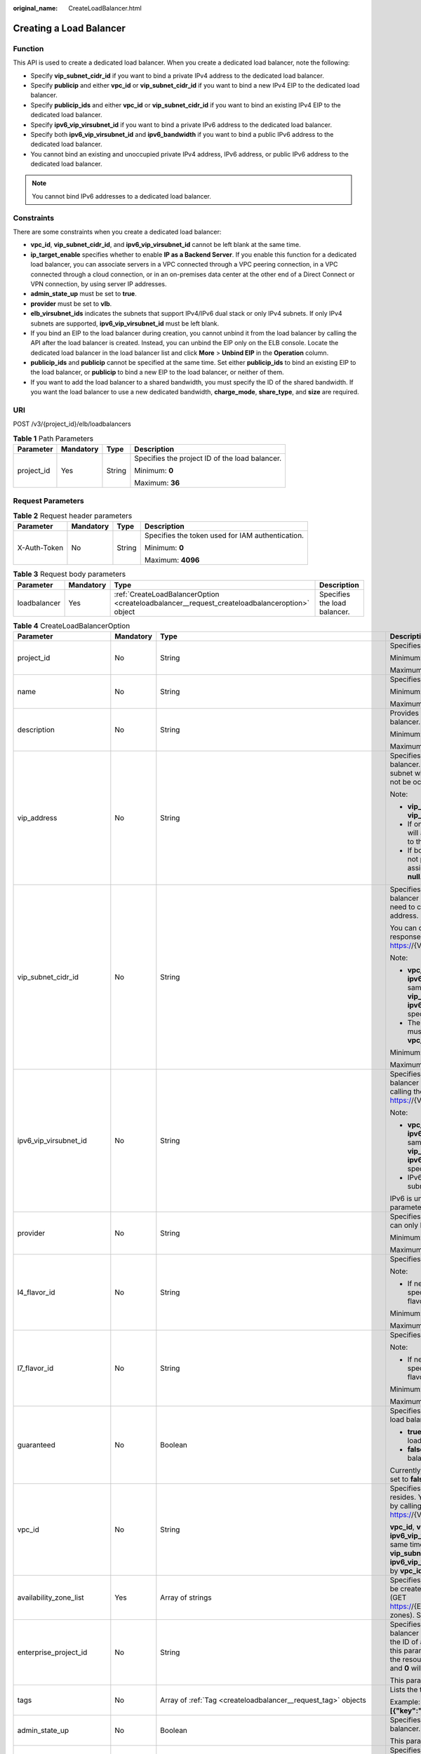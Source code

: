 :original_name: CreateLoadBalancer.html

.. _CreateLoadBalancer:

Creating a Load Balancer
========================

Function
--------

This API is used to create a dedicated load balancer. When you create a dedicated load balancer, note the following:

-  Specify **vip_subnet_cidr_id** if you want to bind a private IPv4 address to the dedicated load balancer.

-  Specify **publicip** and either **vpc_id** or **vip_subnet_cidr_id** if you want to bind a new IPv4 EIP to the dedicated load balancer.

-  Specify **publicip_ids** and either **vpc_id** or **vip_subnet_cidr_id** if you want to bind an existing IPv4 EIP to the dedicated load balancer.

-  Specify **ipv6_vip_virsubnet_id** if you want to bind a private IPv6 address to the dedicated load balancer.

-  Specify both **ipv6_vip_virsubnet_id** and **ipv6_bandwidth** if you want to bind a public IPv6 address to the dedicated load balancer.

-  You cannot bind an existing and unoccupied private IPv4 address, IPv6 address, or public IPv6 address to the dedicated load balancer.

.. note::

   You cannot bind IPv6 addresses to a dedicated load balancer.

Constraints
-----------

There are some constraints when you create a dedicated load balancer:

-  **vpc_id**, **vip_subnet_cidr_id**, and **ipv6_vip_virsubnet_id** cannot be left blank at the same time.

-  **ip_target_enable** specifies whether to enable **IP as a Backend Server**. If you enable this function for a dedicated load balancer, you can associate servers in a VPC connected through a VPC peering connection, in a VPC connected through a cloud connection, or in an on-premises data center at the other end of a Direct Connect or VPN connection, by using server IP addresses.

-  **admin_state_up** must be set to **true**.

-  **provider** must be set to **vlb**.

-  **elb_virsubnet_ids** indicates the subnets that support IPv4/IPv6 dual stack or only IPv4 subnets. If only IPv4 subnets are supported, **ipv6_vip_virsubnet_id** must be left blank.

-  If you bind an EIP to the load balancer during creation, you cannot unbind it from the load balancer by calling the API after the load balancer is created. Instead, you can unbind the EIP only on the ELB console. Locate the dedicated load balancer in the load balancer list and click **More** > **Unbind EIP** in the **Operation** column.

-  **publicip_ids** and **publicip** cannot be specified at the same time. Set either **publicip_ids** to bind an existing EIP to the load balancer, or **publicip** to bind a new EIP to the load balancer, or neither of them.

-  If you want to add the load balancer to a shared bandwidth, you must specify the ID of the shared bandwidth. If you want the load balancer to use a new dedicated bandwidth, **charge_mode**, **share_type**, and **size** are required.

URI
---

POST /v3/{project_id}/elb/loadbalancers

.. table:: **Table 1** Path Parameters

   +-----------------+-----------------+-----------------+------------------------------------------------+
   | Parameter       | Mandatory       | Type            | Description                                    |
   +=================+=================+=================+================================================+
   | project_id      | Yes             | String          | Specifies the project ID of the load balancer. |
   |                 |                 |                 |                                                |
   |                 |                 |                 | Minimum: **0**                                 |
   |                 |                 |                 |                                                |
   |                 |                 |                 | Maximum: **36**                                |
   +-----------------+-----------------+-----------------+------------------------------------------------+

Request Parameters
------------------

.. table:: **Table 2** Request header parameters

   +-----------------+-----------------+-----------------+--------------------------------------------------+
   | Parameter       | Mandatory       | Type            | Description                                      |
   +=================+=================+=================+==================================================+
   | X-Auth-Token    | No              | String          | Specifies the token used for IAM authentication. |
   |                 |                 |                 |                                                  |
   |                 |                 |                 | Minimum: **0**                                   |
   |                 |                 |                 |                                                  |
   |                 |                 |                 | Maximum: **4096**                                |
   +-----------------+-----------------+-----------------+--------------------------------------------------+

.. table:: **Table 3** Request body parameters

   +--------------+-----------+-----------------------------------------------------------------------------------------------+------------------------------+
   | Parameter    | Mandatory | Type                                                                                          | Description                  |
   +==============+===========+===============================================================================================+==============================+
   | loadbalancer | Yes       | :ref:`CreateLoadBalancerOption <createloadbalancer__request_createloadbalanceroption>` object | Specifies the load balancer. |
   +--------------+-----------+-----------------------------------------------------------------------------------------------+------------------------------+

.. _createloadbalancer__request_createloadbalanceroption:

.. table:: **Table 4** CreateLoadBalancerOption

   +----------------------------+-----------------+---------------------------------------------------------------------------------------------------------------+--------------------------------------------------------------------------------------------------------------------------------------------------------------------------------------------------------------------------------------------------------------------------------------------------------------------------+
   | Parameter                  | Mandatory       | Type                                                                                                          | Description                                                                                                                                                                                                                                                                                                              |
   +============================+=================+===============================================================================================================+==========================================================================================================================================================================================================================================================================================================================+
   | project_id                 | No              | String                                                                                                        | Specifies the project ID.                                                                                                                                                                                                                                                                                                |
   |                            |                 |                                                                                                               |                                                                                                                                                                                                                                                                                                                          |
   |                            |                 |                                                                                                               | Minimum: **1**                                                                                                                                                                                                                                                                                                           |
   |                            |                 |                                                                                                               |                                                                                                                                                                                                                                                                                                                          |
   |                            |                 |                                                                                                               | Maximum: **32**                                                                                                                                                                                                                                                                                                          |
   +----------------------------+-----------------+---------------------------------------------------------------------------------------------------------------+--------------------------------------------------------------------------------------------------------------------------------------------------------------------------------------------------------------------------------------------------------------------------------------------------------------------------+
   | name                       | No              | String                                                                                                        | Specifies the load balancer name.                                                                                                                                                                                                                                                                                        |
   |                            |                 |                                                                                                               |                                                                                                                                                                                                                                                                                                                          |
   |                            |                 |                                                                                                               | Minimum: **0**                                                                                                                                                                                                                                                                                                           |
   |                            |                 |                                                                                                               |                                                                                                                                                                                                                                                                                                                          |
   |                            |                 |                                                                                                               | Maximum: **255**                                                                                                                                                                                                                                                                                                         |
   +----------------------------+-----------------+---------------------------------------------------------------------------------------------------------------+--------------------------------------------------------------------------------------------------------------------------------------------------------------------------------------------------------------------------------------------------------------------------------------------------------------------------+
   | description                | No              | String                                                                                                        | Provides supplementary information about the load balancer.                                                                                                                                                                                                                                                              |
   |                            |                 |                                                                                                               |                                                                                                                                                                                                                                                                                                                          |
   |                            |                 |                                                                                                               | Minimum: **0**                                                                                                                                                                                                                                                                                                           |
   |                            |                 |                                                                                                               |                                                                                                                                                                                                                                                                                                                          |
   |                            |                 |                                                                                                               | Maximum: **255**                                                                                                                                                                                                                                                                                                         |
   +----------------------------+-----------------+---------------------------------------------------------------------------------------------------------------+--------------------------------------------------------------------------------------------------------------------------------------------------------------------------------------------------------------------------------------------------------------------------------------------------------------------------+
   | vip_address                | No              | String                                                                                                        | Specifies the private IPv4 address bound to the load balancer. The IP address must be from the IPv4 subnet where the load balancer resides and should not be occupied by other services.                                                                                                                                 |
   |                            |                 |                                                                                                               |                                                                                                                                                                                                                                                                                                                          |
   |                            |                 |                                                                                                               | Note:                                                                                                                                                                                                                                                                                                                    |
   |                            |                 |                                                                                                               |                                                                                                                                                                                                                                                                                                                          |
   |                            |                 |                                                                                                               | -  **vip_subnet_cidr_id** is also required if **vip_address** is passed.                                                                                                                                                                                                                                                 |
   |                            |                 |                                                                                                               |                                                                                                                                                                                                                                                                                                                          |
   |                            |                 |                                                                                                               | -  If only **vip_subnet_cidr_id** is passed, the system will automatically assign a private IPv4 address to the load balancer.                                                                                                                                                                                           |
   |                            |                 |                                                                                                               |                                                                                                                                                                                                                                                                                                                          |
   |                            |                 |                                                                                                               | -  If both **vip_address** and **vip_subnet_cidr_id** are not passed, no private IPv4 address will be assigned, and the value of **vip_address** will be **null**.                                                                                                                                                       |
   +----------------------------+-----------------+---------------------------------------------------------------------------------------------------------------+--------------------------------------------------------------------------------------------------------------------------------------------------------------------------------------------------------------------------------------------------------------------------------------------------------------------------+
   | vip_subnet_cidr_id         | No              | String                                                                                                        | Specifies the ID of the IPv4 subnet where the load balancer resides. This parameter is mandatory if you need to create a load balancer with a private IPv4 address.                                                                                                                                                      |
   |                            |                 |                                                                                                               |                                                                                                                                                                                                                                                                                                                          |
   |                            |                 |                                                                                                               | You can query parameter **neutron_subnet_id** in the response by calling the API (GET https://{VPC_Endpoint}/v1/{project_id}/subnets).                                                                                                                                                                                   |
   |                            |                 |                                                                                                               |                                                                                                                                                                                                                                                                                                                          |
   |                            |                 |                                                                                                               | Note:                                                                                                                                                                                                                                                                                                                    |
   |                            |                 |                                                                                                               |                                                                                                                                                                                                                                                                                                                          |
   |                            |                 |                                                                                                               | -  **vpc_id**, **vip_subnet_cidr_id** and **ipv6_vip_virsubnet_id** cannot be left blank at the same time. The subnet specified by **vip_subnet_cidr_id** and the subnet specified by **ipv6_vip_virsubnet_id** must be in the VPC specified by **vpc_id**.                                                              |
   |                            |                 |                                                                                                               |                                                                                                                                                                                                                                                                                                                          |
   |                            |                 |                                                                                                               | -  The subnet specified by **vip_subnet_cidr_id** must be in the VPC specified by **vpc_id** if both **vpc_id** and **vip_subnet_cidr_id** are passed.                                                                                                                                                                   |
   |                            |                 |                                                                                                               |                                                                                                                                                                                                                                                                                                                          |
   |                            |                 |                                                                                                               | Minimum: **1**                                                                                                                                                                                                                                                                                                           |
   |                            |                 |                                                                                                               |                                                                                                                                                                                                                                                                                                                          |
   |                            |                 |                                                                                                               | Maximum: **36**                                                                                                                                                                                                                                                                                                          |
   +----------------------------+-----------------+---------------------------------------------------------------------------------------------------------------+--------------------------------------------------------------------------------------------------------------------------------------------------------------------------------------------------------------------------------------------------------------------------------------------------------------------------+
   | ipv6_vip_virsubnet_id      | No              | String                                                                                                        | Specifies the ID of the IPv6 subnet where the load balancer resides. You can query **id** in the response by calling the API (GET https://{VPC_Endpoint}/v1/{project_id}/subnets).                                                                                                                                       |
   |                            |                 |                                                                                                               |                                                                                                                                                                                                                                                                                                                          |
   |                            |                 |                                                                                                               | Note:                                                                                                                                                                                                                                                                                                                    |
   |                            |                 |                                                                                                               |                                                                                                                                                                                                                                                                                                                          |
   |                            |                 |                                                                                                               | -  **vpc_id**, **vip_subnet_cidr_id** and **ipv6_vip_virsubnet_id** cannot be left blank at the same time. The subnet specified by **vip_subnet_cidr_id** and the subnet specified by **ipv6_vip_virsubnet_id** must be in the VPC specified by **vpc_id**.                                                              |
   |                            |                 |                                                                                                               |                                                                                                                                                                                                                                                                                                                          |
   |                            |                 |                                                                                                               | -  IPv6 must have been enabled for the IPv6 subnet where the load balancer resides.                                                                                                                                                                                                                                      |
   |                            |                 |                                                                                                               |                                                                                                                                                                                                                                                                                                                          |
   |                            |                 |                                                                                                               | IPv6 is unsupported. Please do not use this parameter.                                                                                                                                                                                                                                                                   |
   +----------------------------+-----------------+---------------------------------------------------------------------------------------------------------------+--------------------------------------------------------------------------------------------------------------------------------------------------------------------------------------------------------------------------------------------------------------------------------------------------------------------------+
   | provider                   | No              | String                                                                                                        | Specifies the provider of the load balancer. The value can only be **vlb**.                                                                                                                                                                                                                                              |
   |                            |                 |                                                                                                               |                                                                                                                                                                                                                                                                                                                          |
   |                            |                 |                                                                                                               | Minimum: **1**                                                                                                                                                                                                                                                                                                           |
   |                            |                 |                                                                                                               |                                                                                                                                                                                                                                                                                                                          |
   |                            |                 |                                                                                                               | Maximum: **255**                                                                                                                                                                                                                                                                                                         |
   +----------------------------+-----------------+---------------------------------------------------------------------------------------------------------------+--------------------------------------------------------------------------------------------------------------------------------------------------------------------------------------------------------------------------------------------------------------------------------------------------------------------------+
   | l4_flavor_id               | No              | String                                                                                                        | Specifies the ID of a flavor at Layer 4.                                                                                                                                                                                                                                                                                 |
   |                            |                 |                                                                                                               |                                                                                                                                                                                                                                                                                                                          |
   |                            |                 |                                                                                                               | Note:                                                                                                                                                                                                                                                                                                                    |
   |                            |                 |                                                                                                               |                                                                                                                                                                                                                                                                                                                          |
   |                            |                 |                                                                                                               | -  If neither **l4_flavor_id** nor **l7_flavor_id** is specified, the default flavor is used. The default flavor varies depending on the sites.                                                                                                                                                                          |
   |                            |                 |                                                                                                               |                                                                                                                                                                                                                                                                                                                          |
   |                            |                 |                                                                                                               | Minimum: **1**                                                                                                                                                                                                                                                                                                           |
   |                            |                 |                                                                                                               |                                                                                                                                                                                                                                                                                                                          |
   |                            |                 |                                                                                                               | Maximum: **36**                                                                                                                                                                                                                                                                                                          |
   +----------------------------+-----------------+---------------------------------------------------------------------------------------------------------------+--------------------------------------------------------------------------------------------------------------------------------------------------------------------------------------------------------------------------------------------------------------------------------------------------------------------------+
   | l7_flavor_id               | No              | String                                                                                                        | Specifies the ID of a flavor at Layer 7.                                                                                                                                                                                                                                                                                 |
   |                            |                 |                                                                                                               |                                                                                                                                                                                                                                                                                                                          |
   |                            |                 |                                                                                                               | Note:                                                                                                                                                                                                                                                                                                                    |
   |                            |                 |                                                                                                               |                                                                                                                                                                                                                                                                                                                          |
   |                            |                 |                                                                                                               | -  If neither **l4_flavor_id** nor **l7_flavor_id** is specified, the default flavor is used. The default flavor varies depending on the sites.                                                                                                                                                                          |
   |                            |                 |                                                                                                               |                                                                                                                                                                                                                                                                                                                          |
   |                            |                 |                                                                                                               | Minimum: **1**                                                                                                                                                                                                                                                                                                           |
   |                            |                 |                                                                                                               |                                                                                                                                                                                                                                                                                                                          |
   |                            |                 |                                                                                                               | Maximum: **36**                                                                                                                                                                                                                                                                                                          |
   +----------------------------+-----------------+---------------------------------------------------------------------------------------------------------------+--------------------------------------------------------------------------------------------------------------------------------------------------------------------------------------------------------------------------------------------------------------------------------------------------------------------------+
   | guaranteed                 | No              | Boolean                                                                                                       | Specifies whether the load balancer is a dedicated load balancer.                                                                                                                                                                                                                                                        |
   |                            |                 |                                                                                                               |                                                                                                                                                                                                                                                                                                                          |
   |                            |                 |                                                                                                               | -  **true** (default): The load balancer is a dedicated load balancer.                                                                                                                                                                                                                                                   |
   |                            |                 |                                                                                                               |                                                                                                                                                                                                                                                                                                                          |
   |                            |                 |                                                                                                               | -  **false**: The load balancer is a shared load balancer.                                                                                                                                                                                                                                                               |
   |                            |                 |                                                                                                               |                                                                                                                                                                                                                                                                                                                          |
   |                            |                 |                                                                                                               | Currently, the value can only be **true**. If the value is set to **false**, 400 Bad Request will be returned.                                                                                                                                                                                                           |
   +----------------------------+-----------------+---------------------------------------------------------------------------------------------------------------+--------------------------------------------------------------------------------------------------------------------------------------------------------------------------------------------------------------------------------------------------------------------------------------------------------------------------+
   | vpc_id                     | No              | String                                                                                                        | Specifies the ID of the VPC where the load balancer resides. You can query parameter **id** in the response by calling the API (GET https://{VPC_Endpoint}/v1/{project_id}/vpcs).                                                                                                                                        |
   |                            |                 |                                                                                                               |                                                                                                                                                                                                                                                                                                                          |
   |                            |                 |                                                                                                               | **vpc_id**, **vip_subnet_cidr_id** and **ipv6_vip_virsubnet_id** cannot be left blank at the same time. The subnet specified by **vip_subnet_cidr_id** and the subnet specified by **ipv6_vip_virsubnet_id** must be in the VPC specified by **vpc_id**.                                                                 |
   +----------------------------+-----------------+---------------------------------------------------------------------------------------------------------------+--------------------------------------------------------------------------------------------------------------------------------------------------------------------------------------------------------------------------------------------------------------------------------------------------------------------------+
   | availability_zone_list     | Yes             | Array of strings                                                                                              | Specifies the list of AZs where the load balancer can be created. You can query the AZs by calling the API (GET https://{ELB_Endpoint}/v3/{project_id}/elb/availability-zones). Select one or more AZs in the same set.                                                                                                  |
   +----------------------------+-----------------+---------------------------------------------------------------------------------------------------------------+--------------------------------------------------------------------------------------------------------------------------------------------------------------------------------------------------------------------------------------------------------------------------------------------------------------------------+
   | enterprise_project_id      | No              | String                                                                                                        | Specifies the ID of the enterprise project that the load balancer belongs to. The value cannot be **""**, **"0"**, or the ID of an enterprise project that does not exist. If this parameter is not passed during resource creation, the resource belongs to the default enterprise project, and **0** will be returned. |
   |                            |                 |                                                                                                               |                                                                                                                                                                                                                                                                                                                          |
   |                            |                 |                                                                                                               | This parameter is unsupported. Please do not use it.                                                                                                                                                                                                                                                                     |
   +----------------------------+-----------------+---------------------------------------------------------------------------------------------------------------+--------------------------------------------------------------------------------------------------------------------------------------------------------------------------------------------------------------------------------------------------------------------------------------------------------------------------+
   | tags                       | No              | Array of :ref:`Tag <createloadbalancer__request_tag>` objects                                                 | Lists the tags added to the load balancer.                                                                                                                                                                                                                                                                               |
   |                            |                 |                                                                                                               |                                                                                                                                                                                                                                                                                                                          |
   |                            |                 |                                                                                                               | Example: **"tags":[{"key":"my_tag","value":"my_tag_value"}]**                                                                                                                                                                                                                                                            |
   +----------------------------+-----------------+---------------------------------------------------------------------------------------------------------------+--------------------------------------------------------------------------------------------------------------------------------------------------------------------------------------------------------------------------------------------------------------------------------------------------------------------------+
   | admin_state_up             | No              | Boolean                                                                                                       | Specifies the administrative status of the load balancer. The value can only be **true** (default).                                                                                                                                                                                                                      |
   |                            |                 |                                                                                                               |                                                                                                                                                                                                                                                                                                                          |
   |                            |                 |                                                                                                               | This parameter is unsupported. Please do not use it.                                                                                                                                                                                                                                                                     |
   +----------------------------+-----------------+---------------------------------------------------------------------------------------------------------------+--------------------------------------------------------------------------------------------------------------------------------------------------------------------------------------------------------------------------------------------------------------------------------------------------------------------------+
   | ipv6_bandwidth             | No              | :ref:`BandwidthRef <createloadbalancer__request_bandwidthref>` object                                         | Specifies the ID of the bandwidth used by an IPv6 address. This parameter is available only when you create or update a load balancer with a public IPv6 address. If you use a new IPv6 address and specify a shared bandwidth, the IPv6 address will be added to the shared bandwidth.                                  |
   |                            |                 |                                                                                                               |                                                                                                                                                                                                                                                                                                                          |
   |                            |                 |                                                                                                               | IPv6 is unsupported. Please do not use this parameter.                                                                                                                                                                                                                                                                   |
   +----------------------------+-----------------+---------------------------------------------------------------------------------------------------------------+--------------------------------------------------------------------------------------------------------------------------------------------------------------------------------------------------------------------------------------------------------------------------------------------------------------------------+
   | publicip_ids               | No              | Array of strings                                                                                              | Specifies the ID of the EIP the system will automatically assign and bind to the load balancer during load balancer creation. Only the first EIP will be bound to the load balancer although multiple EIP IDs can be set.                                                                                                |
   +----------------------------+-----------------+---------------------------------------------------------------------------------------------------------------+--------------------------------------------------------------------------------------------------------------------------------------------------------------------------------------------------------------------------------------------------------------------------------------------------------------------------+
   | publicip                   | No              | :ref:`CreateLoadBalancerPublicIpOption <createloadbalancer__request_createloadbalancerpublicipoption>` object | Specifies the new EIP that will be bound to the load balancer.                                                                                                                                                                                                                                                           |
   +----------------------------+-----------------+---------------------------------------------------------------------------------------------------------------+--------------------------------------------------------------------------------------------------------------------------------------------------------------------------------------------------------------------------------------------------------------------------------------------------------------------------+
   | elb_virsubnet_ids          | No              | Array of strings                                                                                              | Specifies the IDs of subnets on the downstream plane. You can query parameter **neutron_network_id** in the response by calling the API (GET https://{VPC_Endpoint}/v1/{project_id}/subnets).                                                                                                                            |
   |                            |                 |                                                                                                               |                                                                                                                                                                                                                                                                                                                          |
   |                            |                 |                                                                                                               | If this parameter is not specified, select subnets as follows:                                                                                                                                                                                                                                                           |
   |                            |                 |                                                                                                               |                                                                                                                                                                                                                                                                                                                          |
   |                            |                 |                                                                                                               | -  If IPv6 is enabled for a load balancer, the ID of subnet specified in **ipv6_vip_virsubnet_id** will be used.                                                                                                                                                                                                         |
   |                            |                 |                                                                                                               |                                                                                                                                                                                                                                                                                                                          |
   |                            |                 |                                                                                                               | -  If IPv4 is enabled for a load balancer, the ID of subnet specified in **vip_subnet_cidr_id** will be used.                                                                                                                                                                                                            |
   |                            |                 |                                                                                                               |                                                                                                                                                                                                                                                                                                                          |
   |                            |                 |                                                                                                               | -  If only pubilc network is available for a load balancer, the ID of any subnet in the VPC where the load balancer resides will be used. Subnets with more IP addresses are preferred.                                                                                                                                  |
   |                            |                 |                                                                                                               |                                                                                                                                                                                                                                                                                                                          |
   |                            |                 |                                                                                                               | If there is more than one subnet, the first subnet in the list will be used.                                                                                                                                                                                                                                             |
   |                            |                 |                                                                                                               |                                                                                                                                                                                                                                                                                                                          |
   |                            |                 |                                                                                                               | The subnets must be in the VPC where the load balancer resides.                                                                                                                                                                                                                                                          |
   |                            |                 |                                                                                                               |                                                                                                                                                                                                                                                                                                                          |
   |                            |                 |                                                                                                               | IPv6 is unsupported.                                                                                                                                                                                                                                                                                                     |
   +----------------------------+-----------------+---------------------------------------------------------------------------------------------------------------+--------------------------------------------------------------------------------------------------------------------------------------------------------------------------------------------------------------------------------------------------------------------------------------------------------------------------+
   | ip_target_enable           | No              | Boolean                                                                                                       | Specifies whether to enable **IP as a Backend Server**.                                                                                                                                                                                                                                                                  |
   |                            |                 |                                                                                                               |                                                                                                                                                                                                                                                                                                                          |
   |                            |                 |                                                                                                               | If you enable this function, you can add servers in a peer VPC connected through a VPC peering connection, or in an on-premises data center at the other end of a Direct Connect or VPN connection, by using their IP addresses.                                                                                         |
   |                            |                 |                                                                                                               |                                                                                                                                                                                                                                                                                                                          |
   |                            |                 |                                                                                                               | This function is supported only by dedicated load balancers.                                                                                                                                                                                                                                                             |
   |                            |                 |                                                                                                               |                                                                                                                                                                                                                                                                                                                          |
   |                            |                 |                                                                                                               | The value can be **true** (enable **IP as a Backend Server**) or **false** (disable **IP as a Backend Server**).                                                                                                                                                                                                         |
   |                            |                 |                                                                                                               |                                                                                                                                                                                                                                                                                                                          |
   |                            |                 |                                                                                                               | The value can only be update to **true**.                                                                                                                                                                                                                                                                                |
   +----------------------------+-----------------+---------------------------------------------------------------------------------------------------------------+--------------------------------------------------------------------------------------------------------------------------------------------------------------------------------------------------------------------------------------------------------------------------------------------------------------------------+
   | deletion_protection_enable | No              | Boolean                                                                                                       | Specifies whether to enable deletion protection for the load balancer.                                                                                                                                                                                                                                                   |
   |                            |                 |                                                                                                               |                                                                                                                                                                                                                                                                                                                          |
   |                            |                 |                                                                                                               | -  **true**: Enable deletion protection.                                                                                                                                                                                                                                                                                 |
   |                            |                 |                                                                                                               |                                                                                                                                                                                                                                                                                                                          |
   |                            |                 |                                                                                                               | -  **false** (default): Disable deletion protection.                                                                                                                                                                                                                                                                     |
   |                            |                 |                                                                                                               |                                                                                                                                                                                                                                                                                                                          |
   |                            |                 |                                                                                                               | .. note::                                                                                                                                                                                                                                                                                                                |
   |                            |                 |                                                                                                               |                                                                                                                                                                                                                                                                                                                          |
   |                            |                 |                                                                                                               |    Disable deletion protection for all your resources before deleting your account.                                                                                                                                                                                                                                      |
   +----------------------------+-----------------+---------------------------------------------------------------------------------------------------------------+--------------------------------------------------------------------------------------------------------------------------------------------------------------------------------------------------------------------------------------------------------------------------------------------------------------------------+

.. _createloadbalancer__request_tag:

.. table:: **Table 5** Tag

   +-----------------+-----------------+-----------------+--------------------------+
   | Parameter       | Mandatory       | Type            | Description              |
   +=================+=================+=================+==========================+
   | key             | No              | String          | Specifies the tag key.   |
   |                 |                 |                 |                          |
   |                 |                 |                 | Minimum: **1**           |
   |                 |                 |                 |                          |
   |                 |                 |                 | Maximum: **36**          |
   +-----------------+-----------------+-----------------+--------------------------+
   | value           | No              | String          | Specifies the tag value. |
   |                 |                 |                 |                          |
   |                 |                 |                 | Minimum: **0**           |
   |                 |                 |                 |                          |
   |                 |                 |                 | Maximum: **43**          |
   +-----------------+-----------------+-----------------+--------------------------+

.. _createloadbalancer__request_bandwidthref:

.. table:: **Table 6** BandwidthRef

   ========= ========= ====== ==================================
   Parameter Mandatory Type   Description
   ========= ========= ====== ==================================
   id        Yes       String Specifies the shared bandwidth ID.
   ========= ========= ====== ==================================

.. _createloadbalancer__request_createloadbalancerpublicipoption:

.. table:: **Table 7** CreateLoadBalancerPublicIpOption

   +-----------------+-----------------+-----------------------------------------------------------------------------------------------------------------+--------------------------------------------------------------------------------------------------------------------------------------------------------------+
   | Parameter       | Mandatory       | Type                                                                                                            | Description                                                                                                                                                  |
   +=================+=================+=================================================================================================================+==============================================================================================================================================================+
   | ip_version      | No              | Integer                                                                                                         | Specifies the IP address version. The value can be **4** (IPv4) or **6** (IPv6).                                                                             |
   |                 |                 |                                                                                                                 |                                                                                                                                                              |
   |                 |                 |                                                                                                                 | IPv6 is unsupported, and the value cannot be **6**.                                                                                                          |
   |                 |                 |                                                                                                                 |                                                                                                                                                              |
   |                 |                 |                                                                                                                 | Default: **4**                                                                                                                                               |
   +-----------------+-----------------+-----------------------------------------------------------------------------------------------------------------+--------------------------------------------------------------------------------------------------------------------------------------------------------------+
   | network_type    | Yes             | String                                                                                                          | Specifies the EIP type. The default value is **5_bgp**. For more information, see the API for assigning an EIP in the *Virtual Private Cloud API Reference*. |
   |                 |                 |                                                                                                                 |                                                                                                                                                              |
   |                 |                 |                                                                                                                 | Minimum: **1**                                                                                                                                               |
   |                 |                 |                                                                                                                 |                                                                                                                                                              |
   |                 |                 |                                                                                                                 | Maximum: **36**                                                                                                                                              |
   +-----------------+-----------------+-----------------------------------------------------------------------------------------------------------------+--------------------------------------------------------------------------------------------------------------------------------------------------------------+
   | billing_info    | No              | String                                                                                                          | Provides billing information about the EIP.                                                                                                                  |
   |                 |                 |                                                                                                                 |                                                                                                                                                              |
   |                 |                 |                                                                                                                 | This parameter is unsupported. Please do not use it.                                                                                                         |
   |                 |                 |                                                                                                                 |                                                                                                                                                              |
   |                 |                 |                                                                                                                 | Minimum: **1**                                                                                                                                               |
   |                 |                 |                                                                                                                 |                                                                                                                                                              |
   |                 |                 |                                                                                                                 | Maximum: **1024**                                                                                                                                            |
   +-----------------+-----------------+-----------------------------------------------------------------------------------------------------------------+--------------------------------------------------------------------------------------------------------------------------------------------------------------+
   | description     | No              | String                                                                                                          | Provides supplementary information about the EIP.                                                                                                            |
   |                 |                 |                                                                                                                 |                                                                                                                                                              |
   |                 |                 |                                                                                                                 | Minimum: **1**                                                                                                                                               |
   |                 |                 |                                                                                                                 |                                                                                                                                                              |
   |                 |                 |                                                                                                                 | Maximum: **255**                                                                                                                                             |
   +-----------------+-----------------+-----------------------------------------------------------------------------------------------------------------+--------------------------------------------------------------------------------------------------------------------------------------------------------------+
   | bandwidth       | Yes             | :ref:`CreateLoadBalancerBandwidthOption <createloadbalancer__request_createloadbalancerbandwidthoption>` object | bandwidth                                                                                                                                                    |
   +-----------------+-----------------+-----------------------------------------------------------------------------------------------------------------+--------------------------------------------------------------------------------------------------------------------------------------------------------------+

.. _createloadbalancer__request_createloadbalancerbandwidthoption:

.. table:: **Table 8** CreateLoadBalancerBandwidthOption

   +-----------------+-----------------+-----------------+--------------------------------------------------------------------------------------------------------------------------------------------------------------------------------------------------+
   | Parameter       | Mandatory       | Type            | Description                                                                                                                                                                                      |
   +=================+=================+=================+==================================================================================================================================================================================================+
   | name            | No              | String          | Specifies the bandwidth name.                                                                                                                                                                    |
   |                 |                 |                 |                                                                                                                                                                                                  |
   |                 |                 |                 | The value can contain 1 to 64 characters, including letters, digits, underscores (_), hyphens (-), and periods.                                                                                  |
   |                 |                 |                 |                                                                                                                                                                                                  |
   |                 |                 |                 | Note:                                                                                                                                                                                            |
   |                 |                 |                 |                                                                                                                                                                                                  |
   |                 |                 |                 | -  This parameter is mandatory if **share_type** is set to **PER**.                                                                                                                              |
   |                 |                 |                 |                                                                                                                                                                                                  |
   |                 |                 |                 | -  This parameter will be ignored if the bandwidth reference has a specific ID.                                                                                                                  |
   |                 |                 |                 |                                                                                                                                                                                                  |
   |                 |                 |                 | Minimum: **1**                                                                                                                                                                                   |
   |                 |                 |                 |                                                                                                                                                                                                  |
   |                 |                 |                 | Maximum: **64**                                                                                                                                                                                  |
   +-----------------+-----------------+-----------------+--------------------------------------------------------------------------------------------------------------------------------------------------------------------------------------------------+
   | size            | No              | Integer         | Specifies the bandwidth range.                                                                                                                                                                   |
   |                 |                 |                 |                                                                                                                                                                                                  |
   |                 |                 |                 | The default range is 1 Mbit/s to 2,000 Mbit/s. (The specific range may vary depending on the configuration in each region. You can see the available bandwidth range on the management console.) |
   |                 |                 |                 |                                                                                                                                                                                                  |
   |                 |                 |                 | Note:                                                                                                                                                                                            |
   |                 |                 |                 |                                                                                                                                                                                                  |
   |                 |                 |                 | The minimum increment for bandwidth adjustment varies depending on the bandwidth range. The following are the details:                                                                           |
   |                 |                 |                 |                                                                                                                                                                                                  |
   |                 |                 |                 | -  The minimum increment is 1 Mbit/s if the bandwidth range is from 0 Mbit/s to 300 Mbit/s.                                                                                                      |
   |                 |                 |                 |                                                                                                                                                                                                  |
   |                 |                 |                 | -  The minimum increment is 50 Mbit/s if the bandwidth range is from 301 Mbit/s to 1,000 Mbit/s.                                                                                                 |
   |                 |                 |                 |                                                                                                                                                                                                  |
   |                 |                 |                 | -  The minimum increment is 500 Mbit/s if the bandwidth is greater than 1,000 Mbit/s.                                                                                                            |
   |                 |                 |                 |                                                                                                                                                                                                  |
   |                 |                 |                 | This parameter is mandatory if **id** is set to **null**.                                                                                                                                        |
   |                 |                 |                 |                                                                                                                                                                                                  |
   |                 |                 |                 | Minimum: **0**                                                                                                                                                                                   |
   |                 |                 |                 |                                                                                                                                                                                                  |
   |                 |                 |                 | Maximum: **99999**                                                                                                                                                                               |
   +-----------------+-----------------+-----------------+--------------------------------------------------------------------------------------------------------------------------------------------------------------------------------------------------+
   | charge_mode     | No              | String          | Specifies how the bandwidth used by the EIP is billed.                                                                                                                                           |
   |                 |                 |                 |                                                                                                                                                                                                  |
   |                 |                 |                 | Currently, the bandwidth can be billed only by **traffic**.                                                                                                                                      |
   |                 |                 |                 |                                                                                                                                                                                                  |
   |                 |                 |                 | This parameter is mandatory if **id** is set to **null**.                                                                                                                                        |
   |                 |                 |                 |                                                                                                                                                                                                  |
   |                 |                 |                 | Minimum: **1**                                                                                                                                                                                   |
   |                 |                 |                 |                                                                                                                                                                                                  |
   |                 |                 |                 | Maximum: **36**                                                                                                                                                                                  |
   +-----------------+-----------------+-----------------+--------------------------------------------------------------------------------------------------------------------------------------------------------------------------------------------------+
   | share_type      | No              | String          | Specifies the bandwidth type.                                                                                                                                                                    |
   |                 |                 |                 |                                                                                                                                                                                                  |
   |                 |                 |                 | -  **PER**: indicates dedicated bandwidth.                                                                                                                                                       |
   |                 |                 |                 |                                                                                                                                                                                                  |
   |                 |                 |                 | -  **WHOLE**: indicates shared bandwidth.                                                                                                                                                        |
   |                 |                 |                 |                                                                                                                                                                                                  |
   |                 |                 |                 | Note:                                                                                                                                                                                            |
   |                 |                 |                 |                                                                                                                                                                                                  |
   |                 |                 |                 | -  This parameter is mandatory when **id** is set to **null**. It will be ignored if the value of **id** is not **null**.                                                                        |
   |                 |                 |                 |                                                                                                                                                                                                  |
   |                 |                 |                 | -  The bandwidth ID must be specified if the bandwidth type is set to **WHOLE**.                                                                                                                 |
   |                 |                 |                 |                                                                                                                                                                                                  |
   |                 |                 |                 | -  The bandwidth type cannot be **WHOLE** for IPv6 EIPs.                                                                                                                                         |
   +-----------------+-----------------+-----------------+--------------------------------------------------------------------------------------------------------------------------------------------------------------------------------------------------+
   | billing_info    | No              | String          | Specifies bandwidth billing information.                                                                                                                                                         |
   |                 |                 |                 |                                                                                                                                                                                                  |
   |                 |                 |                 | This parameter is unsupported. Please do not use it.                                                                                                                                             |
   |                 |                 |                 |                                                                                                                                                                                                  |
   |                 |                 |                 | Minimum: **1**                                                                                                                                                                                   |
   |                 |                 |                 |                                                                                                                                                                                                  |
   |                 |                 |                 | Maximum: **1024**                                                                                                                                                                                |
   +-----------------+-----------------+-----------------+--------------------------------------------------------------------------------------------------------------------------------------------------------------------------------------------------+
   | id              | No              | String          | Specifies the ID of the shared bandwidth to which the IP address bound to the load balancer is added.                                                                                            |
   |                 |                 |                 |                                                                                                                                                                                                  |
   |                 |                 |                 | Note:                                                                                                                                                                                            |
   |                 |                 |                 |                                                                                                                                                                                                  |
   |                 |                 |                 | -  The value is the bandwidth ID when **share_type** is set to **WHOLE**.                                                                                                                        |
   |                 |                 |                 |                                                                                                                                                                                                  |
   |                 |                 |                 | Minimum: **1**                                                                                                                                                                                   |
   |                 |                 |                 |                                                                                                                                                                                                  |
   |                 |                 |                 | Maximum: **36**                                                                                                                                                                                  |
   +-----------------+-----------------+-----------------+--------------------------------------------------------------------------------------------------------------------------------------------------------------------------------------------------+

Response Parameters
-------------------

**Status code: 201**

.. table:: **Table 9** Response body parameters

   +-----------------------+------------------------------------------------------------------------+----------------------------------------------------------------------------------------------------------------------+
   | Parameter             | Type                                                                   | Description                                                                                                          |
   +=======================+========================================================================+======================================================================================================================+
   | loadbalancer          | :ref:`LoadBalancer <createloadbalancer__response_loadbalancer>` object | Specifies the load balancer. (This parameter is returned when the billing mode of the load balancer is pay-per-use.) |
   +-----------------------+------------------------------------------------------------------------+----------------------------------------------------------------------------------------------------------------------+
   | request_id            | String                                                                 | Specifies the request ID. The value is automatically generated.                                                      |
   |                       |                                                                        |                                                                                                                      |
   |                       |                                                                        | Minimum: **0**                                                                                                       |
   |                       |                                                                        |                                                                                                                      |
   |                       |                                                                        | Maximum: **36**                                                                                                      |
   +-----------------------+------------------------------------------------------------------------+----------------------------------------------------------------------------------------------------------------------+

.. _createloadbalancer__response_loadbalancer:

.. table:: **Table 10** LoadBalancer

   +----------------------------+----------------------------------------------------------------------------------+-----------------------------------------------------------------------------------------------------------------------------------------------------------------------------------------------------------------------------------------------------------------------------------------+
   | Parameter                  | Type                                                                             | Description                                                                                                                                                                                                                                                                             |
   +============================+==================================================================================+=========================================================================================================================================================================================================================================================================================+
   | id                         | String                                                                           | Specifies the load balancer ID.                                                                                                                                                                                                                                                         |
   +----------------------------+----------------------------------------------------------------------------------+-----------------------------------------------------------------------------------------------------------------------------------------------------------------------------------------------------------------------------------------------------------------------------------------+
   | description                | String                                                                           | Provides supplementary information about the load balancer.                                                                                                                                                                                                                             |
   |                            |                                                                                  |                                                                                                                                                                                                                                                                                         |
   |                            |                                                                                  | Minimum: **1**                                                                                                                                                                                                                                                                          |
   |                            |                                                                                  |                                                                                                                                                                                                                                                                                         |
   |                            |                                                                                  | Maximum: **255**                                                                                                                                                                                                                                                                        |
   +----------------------------+----------------------------------------------------------------------------------+-----------------------------------------------------------------------------------------------------------------------------------------------------------------------------------------------------------------------------------------------------------------------------------------+
   | provisioning_status        | String                                                                           | Specifies the provisioning status of the load balancer. The value can be one of the following:                                                                                                                                                                                          |
   |                            |                                                                                  |                                                                                                                                                                                                                                                                                         |
   |                            |                                                                                  | -  **ACTIVE**: The load balancer is successfully provisioned.                                                                                                                                                                                                                           |
   |                            |                                                                                  |                                                                                                                                                                                                                                                                                         |
   |                            |                                                                                  | -  **PENDING_DELETE**: The load balancer is being deleted.                                                                                                                                                                                                                              |
   +----------------------------+----------------------------------------------------------------------------------+-----------------------------------------------------------------------------------------------------------------------------------------------------------------------------------------------------------------------------------------------------------------------------------------+
   | admin_state_up             | Boolean                                                                          | Specifies the administrative status of the load balancer. The value can only be **true**.                                                                                                                                                                                               |
   +----------------------------+----------------------------------------------------------------------------------+-----------------------------------------------------------------------------------------------------------------------------------------------------------------------------------------------------------------------------------------------------------------------------------------+
   | provider                   | String                                                                           | Specifies the provider of the load balancer. The value can only be **vlb**.                                                                                                                                                                                                             |
   +----------------------------+----------------------------------------------------------------------------------+-----------------------------------------------------------------------------------------------------------------------------------------------------------------------------------------------------------------------------------------------------------------------------------------+
   | pools                      | Array of :ref:`PoolRef <createloadbalancer__response_poolref>` objects           | Lists the IDs of backend server groups associated with the load balancer.                                                                                                                                                                                                               |
   +----------------------------+----------------------------------------------------------------------------------+-----------------------------------------------------------------------------------------------------------------------------------------------------------------------------------------------------------------------------------------------------------------------------------------+
   | listeners                  | Array of :ref:`ListenerRef <createloadbalancer__response_listenerref>` objects   | Lists the IDs of listeners added to the load balancer.                                                                                                                                                                                                                                  |
   +----------------------------+----------------------------------------------------------------------------------+-----------------------------------------------------------------------------------------------------------------------------------------------------------------------------------------------------------------------------------------------------------------------------------------+
   | operating_status           | String                                                                           | Specifies the operating status of the load balancer. The value can only be **ONLINE**, indicating that the load balancer is running normally.                                                                                                                                           |
   +----------------------------+----------------------------------------------------------------------------------+-----------------------------------------------------------------------------------------------------------------------------------------------------------------------------------------------------------------------------------------------------------------------------------------+
   | name                       | String                                                                           | Specifies the load balancer name.                                                                                                                                                                                                                                                       |
   +----------------------------+----------------------------------------------------------------------------------+-----------------------------------------------------------------------------------------------------------------------------------------------------------------------------------------------------------------------------------------------------------------------------------------+
   | project_id                 | String                                                                           | Specifies the project ID of the load balancer.                                                                                                                                                                                                                                          |
   +----------------------------+----------------------------------------------------------------------------------+-----------------------------------------------------------------------------------------------------------------------------------------------------------------------------------------------------------------------------------------------------------------------------------------+
   | vip_subnet_cidr_id         | String                                                                           | Specifies the ID of the IPv4 subnet where the load balancer resides.                                                                                                                                                                                                                    |
   +----------------------------+----------------------------------------------------------------------------------+-----------------------------------------------------------------------------------------------------------------------------------------------------------------------------------------------------------------------------------------------------------------------------------------+
   | vip_address                | String                                                                           | Specifies the private IPv4 address bound to the load balancer.                                                                                                                                                                                                                          |
   +----------------------------+----------------------------------------------------------------------------------+-----------------------------------------------------------------------------------------------------------------------------------------------------------------------------------------------------------------------------------------------------------------------------------------+
   | vip_port_id                | String                                                                           | Specifies the ID of the port bound to the private IPv4 address of the load balancer.                                                                                                                                                                                                    |
   |                            |                                                                                  |                                                                                                                                                                                                                                                                                         |
   |                            |                                                                                  | The default security group associated with the port will take effect only after at least one backend server is associated with load balancer.                                                                                                                                           |
   +----------------------------+----------------------------------------------------------------------------------+-----------------------------------------------------------------------------------------------------------------------------------------------------------------------------------------------------------------------------------------------------------------------------------------+
   | tags                       | Array of :ref:`Tag <createloadbalancer__response_tag>` objects                   | Lists the tags added to the load balancer.                                                                                                                                                                                                                                              |
   +----------------------------+----------------------------------------------------------------------------------+-----------------------------------------------------------------------------------------------------------------------------------------------------------------------------------------------------------------------------------------------------------------------------------------+
   | created_at                 | String                                                                           | Specifies the time when the load balancer was created, in the format of *yyyy-MM-dd''T''HH:mm:ss''Z''*.                                                                                                                                                                                 |
   +----------------------------+----------------------------------------------------------------------------------+-----------------------------------------------------------------------------------------------------------------------------------------------------------------------------------------------------------------------------------------------------------------------------------------+
   | updated_at                 | String                                                                           | Specifies the time when the load balancer was updated, in the format of *yyyy-MM-dd''T''HH:mm:ss''Z''*.                                                                                                                                                                                 |
   +----------------------------+----------------------------------------------------------------------------------+-----------------------------------------------------------------------------------------------------------------------------------------------------------------------------------------------------------------------------------------------------------------------------------------+
   | guaranteed                 | Boolean                                                                          | Specifies whether the load balancer is a dedicated load balancer.                                                                                                                                                                                                                       |
   |                            |                                                                                  |                                                                                                                                                                                                                                                                                         |
   |                            |                                                                                  | -  **true** (default): The load balancer is a dedicated load balancer.                                                                                                                                                                                                                  |
   |                            |                                                                                  |                                                                                                                                                                                                                                                                                         |
   |                            |                                                                                  | -  **false**: The load balancer is a shared load balancer.                                                                                                                                                                                                                              |
   +----------------------------+----------------------------------------------------------------------------------+-----------------------------------------------------------------------------------------------------------------------------------------------------------------------------------------------------------------------------------------------------------------------------------------+
   | vpc_id                     | String                                                                           | Specifies the ID of the VPC where the load balancer resides.                                                                                                                                                                                                                            |
   +----------------------------+----------------------------------------------------------------------------------+-----------------------------------------------------------------------------------------------------------------------------------------------------------------------------------------------------------------------------------------------------------------------------------------+
   | eips                       | Array of :ref:`EipInfo <createloadbalancer__response_eipinfo>` objects           | Specifies the EIP bound to the load balancer. Only one EIP can be bound to a load balancer.                                                                                                                                                                                             |
   |                            |                                                                                  |                                                                                                                                                                                                                                                                                         |
   |                            |                                                                                  | This parameter has the same meaning as **publicips**.                                                                                                                                                                                                                                   |
   +----------------------------+----------------------------------------------------------------------------------+-----------------------------------------------------------------------------------------------------------------------------------------------------------------------------------------------------------------------------------------------------------------------------------------+
   | ipv6_vip_address           | String                                                                           | Specifies the IPv6 address bound to the load balancer.                                                                                                                                                                                                                                  |
   |                            |                                                                                  |                                                                                                                                                                                                                                                                                         |
   |                            |                                                                                  | IPv6 is unsupported. Please do not use this parameter.                                                                                                                                                                                                                                  |
   +----------------------------+----------------------------------------------------------------------------------+-----------------------------------------------------------------------------------------------------------------------------------------------------------------------------------------------------------------------------------------------------------------------------------------+
   | ipv6_vip_virsubnet_id      | String                                                                           | Specifies the ID of the IPv6 subnet where the load balancer resides.                                                                                                                                                                                                                    |
   |                            |                                                                                  |                                                                                                                                                                                                                                                                                         |
   |                            |                                                                                  | IPv6 is unsupported. Please do not use this parameter.                                                                                                                                                                                                                                  |
   +----------------------------+----------------------------------------------------------------------------------+-----------------------------------------------------------------------------------------------------------------------------------------------------------------------------------------------------------------------------------------------------------------------------------------+
   | ipv6_vip_port_id           | String                                                                           | Specifies the ID of the port bound to the IPv6 address of the load balancer.                                                                                                                                                                                                            |
   |                            |                                                                                  |                                                                                                                                                                                                                                                                                         |
   |                            |                                                                                  | IPv6 is unsupported. Please do not use this parameter.                                                                                                                                                                                                                                  |
   +----------------------------+----------------------------------------------------------------------------------+-----------------------------------------------------------------------------------------------------------------------------------------------------------------------------------------------------------------------------------------------------------------------------------------+
   | availability_zone_list     | Array of strings                                                                 | Specifies the list of AZs where the load balancer is created.                                                                                                                                                                                                                           |
   +----------------------------+----------------------------------------------------------------------------------+-----------------------------------------------------------------------------------------------------------------------------------------------------------------------------------------------------------------------------------------------------------------------------------------+
   | enterprise_project_id      | String                                                                           | Specifies the enterprise project ID.                                                                                                                                                                                                                                                    |
   |                            |                                                                                  |                                                                                                                                                                                                                                                                                         |
   |                            |                                                                                  | If this parameter is not passed during resource creation, **"0"** will be returned, and the resource belongs to the default enterprise project.                                                                                                                                         |
   |                            |                                                                                  |                                                                                                                                                                                                                                                                                         |
   |                            |                                                                                  | **"0"** is not a valid enterprise project ID and cannot be used in the APIs for creating, updating the load balancer, or querying details of the load balancer.                                                                                                                         |
   |                            |                                                                                  |                                                                                                                                                                                                                                                                                         |
   |                            |                                                                                  | This parameter is unsupported. Please do not use it.                                                                                                                                                                                                                                    |
   +----------------------------+----------------------------------------------------------------------------------+-----------------------------------------------------------------------------------------------------------------------------------------------------------------------------------------------------------------------------------------------------------------------------------------+
   | billing_info               | String                                                                           | Provides resource billing information.                                                                                                                                                                                                                                                  |
   |                            |                                                                                  |                                                                                                                                                                                                                                                                                         |
   |                            |                                                                                  | This parameter is unsupported. Please do not use it.                                                                                                                                                                                                                                    |
   |                            |                                                                                  |                                                                                                                                                                                                                                                                                         |
   |                            |                                                                                  | Minimum: **1**                                                                                                                                                                                                                                                                          |
   |                            |                                                                                  |                                                                                                                                                                                                                                                                                         |
   |                            |                                                                                  | Maximum: **1024**                                                                                                                                                                                                                                                                       |
   +----------------------------+----------------------------------------------------------------------------------+-----------------------------------------------------------------------------------------------------------------------------------------------------------------------------------------------------------------------------------------------------------------------------------------+
   | l4_flavor_id               | String                                                                           | Specifies the ID of a flavor at Layer 4.                                                                                                                                                                                                                                                |
   |                            |                                                                                  |                                                                                                                                                                                                                                                                                         |
   |                            |                                                                                  | Minimum: **1**                                                                                                                                                                                                                                                                          |
   |                            |                                                                                  |                                                                                                                                                                                                                                                                                         |
   |                            |                                                                                  | Maximum: **255**                                                                                                                                                                                                                                                                        |
   +----------------------------+----------------------------------------------------------------------------------+-----------------------------------------------------------------------------------------------------------------------------------------------------------------------------------------------------------------------------------------------------------------------------------------+
   | l4_scale_flavor_id         | String                                                                           | Specifies the ID of the reserved flavor at Layer 4.                                                                                                                                                                                                                                     |
   |                            |                                                                                  |                                                                                                                                                                                                                                                                                         |
   |                            |                                                                                  | This parameter is unsupported. Please do not use it.                                                                                                                                                                                                                                    |
   |                            |                                                                                  |                                                                                                                                                                                                                                                                                         |
   |                            |                                                                                  | Minimum: **1**                                                                                                                                                                                                                                                                          |
   |                            |                                                                                  |                                                                                                                                                                                                                                                                                         |
   |                            |                                                                                  | Maximum: **255**                                                                                                                                                                                                                                                                        |
   +----------------------------+----------------------------------------------------------------------------------+-----------------------------------------------------------------------------------------------------------------------------------------------------------------------------------------------------------------------------------------------------------------------------------------+
   | l7_flavor_id               | String                                                                           | Specifies the ID of a flavor at Layer 7.                                                                                                                                                                                                                                                |
   |                            |                                                                                  |                                                                                                                                                                                                                                                                                         |
   |                            |                                                                                  | Minimum: **1**                                                                                                                                                                                                                                                                          |
   |                            |                                                                                  |                                                                                                                                                                                                                                                                                         |
   |                            |                                                                                  | Maximum: **255**                                                                                                                                                                                                                                                                        |
   +----------------------------+----------------------------------------------------------------------------------+-----------------------------------------------------------------------------------------------------------------------------------------------------------------------------------------------------------------------------------------------------------------------------------------+
   | l7_scale_flavor_id         | String                                                                           | Specifies the ID of the reserved flavor at Layer 7.                                                                                                                                                                                                                                     |
   |                            |                                                                                  |                                                                                                                                                                                                                                                                                         |
   |                            |                                                                                  | This parameter is unsupported. Please do not use it.                                                                                                                                                                                                                                    |
   |                            |                                                                                  |                                                                                                                                                                                                                                                                                         |
   |                            |                                                                                  | Minimum: **1**                                                                                                                                                                                                                                                                          |
   |                            |                                                                                  |                                                                                                                                                                                                                                                                                         |
   |                            |                                                                                  | Maximum: **255**                                                                                                                                                                                                                                                                        |
   +----------------------------+----------------------------------------------------------------------------------+-----------------------------------------------------------------------------------------------------------------------------------------------------------------------------------------------------------------------------------------------------------------------------------------+
   | publicips                  | Array of :ref:`PublicIpInfo <createloadbalancer__response_publicipinfo>` objects | Specifies the EIP bound to the load balancer. Only one EIP can be bound to a load balancer.                                                                                                                                                                                             |
   |                            |                                                                                  |                                                                                                                                                                                                                                                                                         |
   |                            |                                                                                  | This parameter has the same meaning as **eips**.                                                                                                                                                                                                                                        |
   +----------------------------+----------------------------------------------------------------------------------+-----------------------------------------------------------------------------------------------------------------------------------------------------------------------------------------------------------------------------------------------------------------------------------------+
   | elb_virsubnet_ids          | Array of strings                                                                 | Lists the IDs of subnets on the downstream plane.                                                                                                                                                                                                                                       |
   +----------------------------+----------------------------------------------------------------------------------+-----------------------------------------------------------------------------------------------------------------------------------------------------------------------------------------------------------------------------------------------------------------------------------------+
   | elb_virsubnet_type         | String                                                                           | Specifies the type of the subnet on the downstream plane.                                                                                                                                                                                                                               |
   |                            |                                                                                  |                                                                                                                                                                                                                                                                                         |
   |                            |                                                                                  | -  **ipv4**: IPv4 subnet                                                                                                                                                                                                                                                                |
   |                            |                                                                                  |                                                                                                                                                                                                                                                                                         |
   |                            |                                                                                  | -  **dualstack**: subnet that supports IPv4/IPv6 dual stack                                                                                                                                                                                                                             |
   |                            |                                                                                  |                                                                                                                                                                                                                                                                                         |
   |                            |                                                                                  | "dualstack" is not supported.                                                                                                                                                                                                                                                           |
   +----------------------------+----------------------------------------------------------------------------------+-----------------------------------------------------------------------------------------------------------------------------------------------------------------------------------------------------------------------------------------------------------------------------------------+
   | ip_target_enable           | Boolean                                                                          | Specifies whether to enable **IP as a Backend Server**.                                                                                                                                                                                                                                 |
   |                            |                                                                                  |                                                                                                                                                                                                                                                                                         |
   |                            |                                                                                  | If you enable this function, you can add servers in a peer VPC connected through a VPC peering connection, or in an on-premises data center at the other end of a Direct Connect or VPN connection, by using their IP addresses.                                                        |
   |                            |                                                                                  |                                                                                                                                                                                                                                                                                         |
   |                            |                                                                                  | This function is supported only by dedicated load balancers.                                                                                                                                                                                                                            |
   |                            |                                                                                  |                                                                                                                                                                                                                                                                                         |
   |                            |                                                                                  | The value can be **true** (enable **IP as a Backend Server**) or **false** (disable **IP as a Backend Server**).                                                                                                                                                                        |
   |                            |                                                                                  |                                                                                                                                                                                                                                                                                         |
   |                            |                                                                                  | The value can only be update to **true**.                                                                                                                                                                                                                                               |
   +----------------------------+----------------------------------------------------------------------------------+-----------------------------------------------------------------------------------------------------------------------------------------------------------------------------------------------------------------------------------------------------------------------------------------+
   | frozen_scene               | String                                                                           | Specifies the scenario where the load balancer is frozen. Multiple values are separated using commas (,).                                                                                                                                                                               |
   |                            |                                                                                  |                                                                                                                                                                                                                                                                                         |
   |                            |                                                                                  | This parameter is unsupported. Please do not use it.                                                                                                                                                                                                                                    |
   +----------------------------+----------------------------------------------------------------------------------+-----------------------------------------------------------------------------------------------------------------------------------------------------------------------------------------------------------------------------------------------------------------------------------------+
   | ipv6_bandwidth             | :ref:`BandwidthRef <createloadbalancer__response_bandwidthref>` object           | Specifies the ID of the bandwidth used by an IPv6 address. This parameter is available only when you create or update a load balancer with a public IPv6 address. If you use a new IPv6 address and specify a shared bandwidth, the IPv6 address will be added to the shared bandwidth. |
   |                            |                                                                                  |                                                                                                                                                                                                                                                                                         |
   |                            |                                                                                  | IPv6 is unsupported. Please do not use this parameter.                                                                                                                                                                                                                                  |
   +----------------------------+----------------------------------------------------------------------------------+-----------------------------------------------------------------------------------------------------------------------------------------------------------------------------------------------------------------------------------------------------------------------------------------+
   | deletion_protection_enable | Boolean                                                                          | Specifies whether deletion protection is enabled.                                                                                                                                                                                                                                       |
   |                            |                                                                                  |                                                                                                                                                                                                                                                                                         |
   |                            |                                                                                  | -  **false**: Deletion protection is not enabled.                                                                                                                                                                                                                                       |
   |                            |                                                                                  |                                                                                                                                                                                                                                                                                         |
   |                            |                                                                                  | -  **true**: Deletion protection is enabled.                                                                                                                                                                                                                                            |
   |                            |                                                                                  |                                                                                                                                                                                                                                                                                         |
   |                            |                                                                                  | .. note::                                                                                                                                                                                                                                                                               |
   |                            |                                                                                  |                                                                                                                                                                                                                                                                                         |
   |                            |                                                                                  |    Disable deletion protection for all your resources before deleting your account.                                                                                                                                                                                                     |
   |                            |                                                                                  |                                                                                                                                                                                                                                                                                         |
   |                            |                                                                                  | This parameter is returned only when deletion protection is enabled at the site.                                                                                                                                                                                                        |
   +----------------------------+----------------------------------------------------------------------------------+-----------------------------------------------------------------------------------------------------------------------------------------------------------------------------------------------------------------------------------------------------------------------------------------+

.. _createloadbalancer__response_poolref:

.. table:: **Table 11** PoolRef

   ========= ====== =============================================
   Parameter Type   Description
   ========= ====== =============================================
   id        String Specifies the ID of the backend server group.
   ========= ====== =============================================

.. _createloadbalancer__response_listenerref:

.. table:: **Table 12** ListenerRef

   ========= ====== ==========================
   Parameter Type   Description
   ========= ====== ==========================
   id        String Specifies the listener ID.
   ========= ====== ==========================

.. _createloadbalancer__response_tag:

.. table:: **Table 13** Tag

   +-----------------------+-----------------------+--------------------------+
   | Parameter             | Type                  | Description              |
   +=======================+=======================+==========================+
   | key                   | String                | Specifies the tag key.   |
   |                       |                       |                          |
   |                       |                       | Minimum: **1**           |
   |                       |                       |                          |
   |                       |                       | Maximum: **36**          |
   +-----------------------+-----------------------+--------------------------+
   | value                 | String                | Specifies the tag value. |
   |                       |                       |                          |
   |                       |                       | Minimum: **0**           |
   |                       |                       |                          |
   |                       |                       | Maximum: **43**          |
   +-----------------------+-----------------------+--------------------------+

.. _createloadbalancer__response_eipinfo:

.. table:: **Table 14** EipInfo

   +-----------------------+-----------------------+---------------------------------------------------------------------------+
   | Parameter             | Type                  | Description                                                               |
   +=======================+=======================+===========================================================================+
   | eip_id                | String                | eip_id                                                                    |
   +-----------------------+-----------------------+---------------------------------------------------------------------------+
   | eip_address           | String                | eip_address                                                               |
   +-----------------------+-----------------------+---------------------------------------------------------------------------+
   | ip_version            | Integer               | Specifies the IP version. **4** indicates IPv4, and **6** indicates IPv6. |
   |                       |                       |                                                                           |
   |                       |                       | IPv6 is unsupported. The value cannot be **6**.                           |
   +-----------------------+-----------------------+---------------------------------------------------------------------------+

.. _createloadbalancer__response_publicipinfo:

.. table:: **Table 15** PublicIpInfo

   +-----------------------+-----------------------+--------------------------------------------------------------------------+
   | Parameter             | Type                  | Description                                                              |
   +=======================+=======================+==========================================================================+
   | publicip_id           | String                | Specifies the EIP ID.                                                    |
   +-----------------------+-----------------------+--------------------------------------------------------------------------+
   | publicip_address      | String                | Specifies the IP address.                                                |
   +-----------------------+-----------------------+--------------------------------------------------------------------------+
   | ip_version            | Integer               | Specifies the IP version. The value can be **4** (IPv4) or **6** (IPv6). |
   |                       |                       |                                                                          |
   |                       |                       | IPv6 is unsupported. The value cannot be **6**.                          |
   +-----------------------+-----------------------+--------------------------------------------------------------------------+

.. table:: **Table 16** GlobalEipInfo

   +--------------------+---------+------------------------------------------------------------------------------------------------------------------------------------------------------------------------------------------------+
   | Parameter          | Type    | Description                                                                                                                                                                                    |
   +====================+=========+================================================================================================================================================================================================+
   | global_eip_id      | String  | Specifies the ID of the global EIP.                                                                                                                                                            |
   +--------------------+---------+------------------------------------------------------------------------------------------------------------------------------------------------------------------------------------------------+
   | global_eip_address | String  | Specifies the global EIP.                                                                                                                                                                      |
   +--------------------+---------+------------------------------------------------------------------------------------------------------------------------------------------------------------------------------------------------+
   | ip_version         | Integer | Specifies the IP version. The value can be **4** and **6**. **4** indicates an IPv4 address, and **6** indicates an IPv6 address. [IPv6 is not supported. Do not set this parameter to **6**.] |
   +--------------------+---------+------------------------------------------------------------------------------------------------------------------------------------------------------------------------------------------------+

.. _createloadbalancer__response_bandwidthref:

.. table:: **Table 17** BandwidthRef

   ========= ====== ==================================
   Parameter Type   Description
   ========= ====== ==================================
   id        String Specifies the shared bandwidth ID.
   ========= ====== ==================================

Example Requests
----------------

-  Example 1: Creating a load balancer with a private IPv4 address

   .. code-block:: text

      POST https://{ELB_Endponit}/v3/060576782980d5762f9ec014dd2f1148/elb/loadbalancers

      {
        "loadbalancer" : {
          "name" : "loadbalancer",
          "description" : "simple lb",
          "vip_subnet_cidr_id" : "1992ec06-f364-4ae3-b936-6a8cc24633b7",
          "admin_state_up" : true,
          "availability_zone_list" : [ "AZ1" ]
        }
      }

-  Example 2: Creating a load balancer with an IPv4 EIP

   .. code-block:: text

      POST https://{ELB_Endponit}/v3/060576782980d5762f9ec014dd2f1148/elb/loadbalancers

      {
        "loadbalancer" : {
          "vip_subnet_cidr_id" : "e6e9271d-aef4-48f0-a93a-ccc7b09032c1",
          "availability_zone_list" : [ "AZ1" ],
          "admin_state_up" : true,
          "publicip" : {
            "network_type" : "5_bgp",
            "bandwidth" : {
              "size" : 2,
              "share_type" : "PER",
              "charge_mode" : "bandwidth",
              "name" : "bandwidth_test"
            }
          },
          "name" : "elb_eip-test"
        }
      }

Example Responses
-----------------

**Status code: 201**

Normal response to POST requests.

.. code-block::

   {
     "request_id" : "6c63d0ac-7beb-451d-a3e0-a066beaea316",
     "loadbalancer" : {
       "id" : "cce5318e-c79a-4f68-94a2-9fb285c6efbe",
       "project_id" : "060576782980d5762f9ec014dd2f1148",
       "name" : "elb-reset",
       "description" : "",
       "vip_port_id" : null,
       "vip_address" : null,
       "admin_state_up" : true,
       "provisioning_status" : "ACTIVE",
       "operating_status" : "ONLINE",
       "listeners" : [ ],
       "pools" : [ ],
       "tags" : [ ],
       "provider" : "vlb",
       "created_at" : "2021-07-26T02:46:31Z",
       "updated_at" : "2021-07-26T02:46:59Z",
       "vpc_id" : "59cb11ef-f185-49ba-92af-0539e8ff9734",
       "enterprise_project_id" : "0",
       "availability_zone_list" : [ "az1" ],
       "ipv6_vip_address" : null,
       "ipv6_vip_virsubnet_id" : null,
       "ipv6_vip_port_id" : null,
       "publicips" : [ {
         "publicip_id" : "0c07e04d-e2f9-41ad-b934-f58a65b6734d",
         "publicip_address" : "97.97.2.171",
         "ip_version" : 4
       } ],
       "elb_virsubnet_ids" : [ "7f817f9c-8731-4002-9e47-18cb8d431787" ],
       "elb_virsubnet_type" : "dualstack",
       "ip_target_enable" : false,
       "frozen_scene" : null,
       "eips" : [ {
         "eip_id" : "0c07e04d-e2f9-41ad-b934-f58a65b6734d",
         "eip_address" : "97.97.2.171",
         "ip_version" : 4
       } ],
       "guaranteed" : true,
       "billing_info" : null,
       "l4_flavor_id" : "636ba721-935a-4ca5-a685-8076ce0e4148",
       "l4_scale_flavor_id" : null,
       "l7_flavor_id" : null,
       "l7_scale_flavor_id" : null,
       "vip_subnet_cidr_id" : null,
       "public_border_group" : "center"
     }
   }

Status Codes
------------

=========== =================================
Status Code Description
=========== =================================
201         Normal response to POST requests.
=========== =================================

Error Codes
-----------

See :ref:`Error Codes <errorcode>`.
